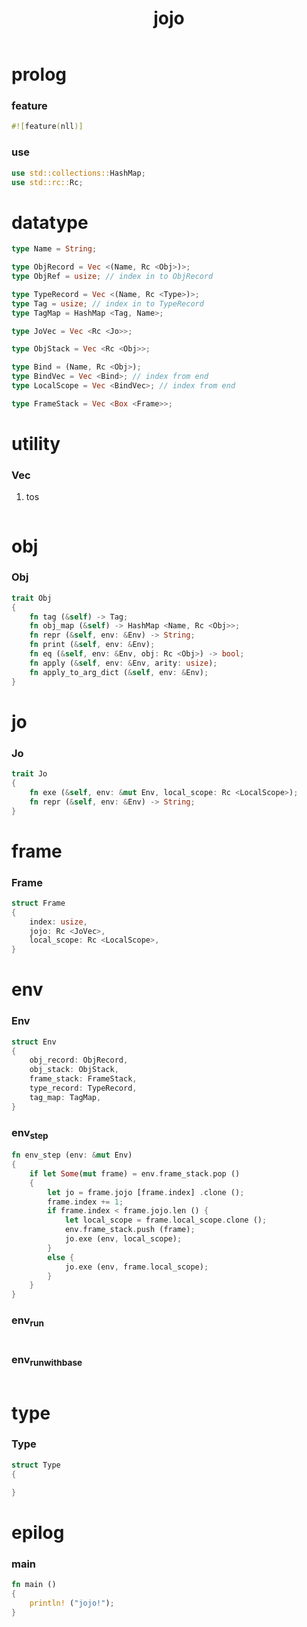 #+property: tangle main.rs
#+title: jojo

* prolog

*** feature

    #+begin_src rust
    #![feature(nll)]
    #+end_src

*** use

    #+begin_src rust
    use std::collections::HashMap;
    use std::rc::Rc;
    #+end_src

* datatype

  #+begin_src rust
  type Name = String;

  type ObjRecord = Vec <(Name, Rc <Obj>)>;
  type ObjRef = usize; // index in to ObjRecord

  type TypeRecord = Vec <(Name, Rc <Type>)>;
  type Tag = usize; // index in to TypeRecord
  type TagMap = HashMap <Tag, Name>;

  type JoVec = Vec <Rc <Jo>>;

  type ObjStack = Vec <Rc <Obj>>;

  type Bind = (Name, Rc <Obj>);
  type BindVec = Vec <Bind>; // index from end
  type LocalScope = Vec <BindVec>; // index from end

  type FrameStack = Vec <Box <Frame>>;
  #+end_src

* utility

*** Vec

***** tos

      #+begin_src rust

      #+end_src

* obj

*** Obj

    #+begin_src rust
    trait Obj
    {
        fn tag (&self) -> Tag;
        fn obj_map (&self) -> HashMap <Name, Rc <Obj>>;
        fn repr (&self, env: &Env) -> String;
        fn print (&self, env: &Env);
        fn eq (&self, env: &Env, obj: Rc <Obj>) -> bool;
        fn apply (&self, env: &Env, arity: usize);
        fn apply_to_arg_dict (&self, env: &Env);
    }
    #+end_src

* jo

*** Jo

    #+begin_src rust
    trait Jo
    {
        fn exe (&self, env: &mut Env, local_scope: Rc <LocalScope>);
        fn repr (&self, env: &Env) -> String;
    }
    #+end_src

* frame

*** Frame

    #+begin_src rust
    struct Frame
    {
        index: usize,
        jojo: Rc <JoVec>,
        local_scope: Rc <LocalScope>,
    }
    #+end_src

* env

*** Env

    #+begin_src rust
    struct Env
    {
        obj_record: ObjRecord,
        obj_stack: ObjStack,
        frame_stack: FrameStack,
        type_record: TypeRecord,
        tag_map: TagMap,
    }
    #+end_src

*** env_step

    #+begin_src rust
    fn env_step (env: &mut Env)
    {
        if let Some(mut frame) = env.frame_stack.pop ()
        {
            let jo = frame.jojo [frame.index] .clone ();
            frame.index += 1;
            if frame.index < frame.jojo.len () {
                let local_scope = frame.local_scope.clone ();
                env.frame_stack.push (frame);
                jo.exe (env, local_scope);
            }
            else {
                jo.exe (env, frame.local_scope);
            }
        }
    }
    #+end_src

*** env_run

    #+begin_src rust

    #+end_src

*** env_run_with_base

    #+begin_src rust

    #+end_src

* type

*** Type

    #+begin_src rust
    struct Type
    {

    }
    #+end_src

* epilog

*** main

    #+begin_src rust
    fn main ()
    {
        println! ("jojo!");
    }
    #+end_src
